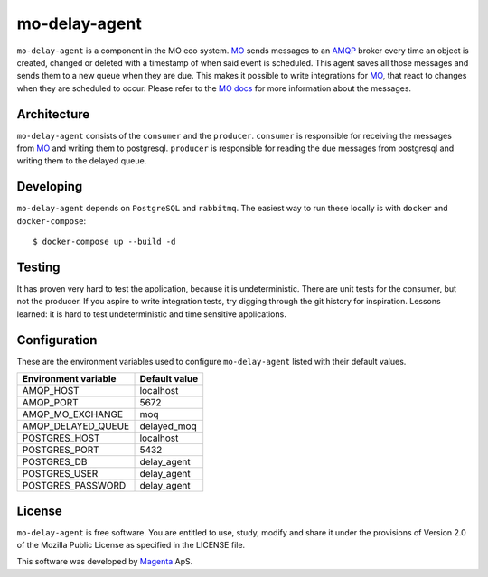 ==============
mo-delay-agent
==============

``mo-delay-agent`` is a component in the MO eco system. MO_ sends messages to
an AMQP_ broker every time an object is created, changed or deleted with a
timestamp of when said event is scheduled. This agent saves all those messages
and sends them to a new queue when they are due. This makes it possible to
write integrations for MO_, that react to changes when they are scheduled to occur.
Please refer to the MO_ docs_ for more information about the messages.


Architecture
------------

``mo-delay-agent`` consists of the ``consumer`` and the ``producer``.
``consumer`` is responsible for receiving the messages from MO_ and writing
them to postgresql. ``producer`` is responsible for reading the due messages
from postgresql and writing them to the delayed queue.


Developing
----------

``mo-delay-agent`` depends on ``PostgreSQL`` and ``rabbitmq``. The easiest way
to run these locally is with ``docker`` and ``docker-compose``::

    $ docker-compose up --build -d


Testing
-------

It has proven very hard to test the application, because it is undeterministic.
There are unit tests for the consumer, but not the producer. If you aspire
to write integration tests, try digging through the git history for
inspiration. Lessons learned: it is hard to test undeterministic and time
sensitive applications.


Configuration
-------------

These are the environment variables used to configure ``mo-delay-agent`` listed
with their default values.

+----------------------+---------------+
| Environment variable | Default value |
+======================+===============+
| AMQP_HOST            | localhost     |
+----------------------+---------------+
| AMQP_PORT            | 5672          |
+----------------------+---------------+
| AMQP_MO_EXCHANGE     | moq           |
+----------------------+---------------+
| AMQP_DELAYED_QUEUE   | delayed_moq   |
+----------------------+---------------+
| POSTGRES_HOST        | localhost     |
+----------------------+---------------+
| POSTGRES_PORT        | 5432          |
+----------------------+---------------+
| POSTGRES_DB          | delay_agent   |
+----------------------+---------------+
| POSTGRES_USER        | delay_agent   |
+----------------------+---------------+
| POSTGRES_PASSWORD    | delay_agent   |
+----------------------+---------------+


License
-------

``mo-delay-agent`` is free software. You are entitled to use, study, modify and
share it under the provisions of Version 2.0 of the Mozilla Public License as
specified in the LICENSE file.

This software was developed by Magenta_ ApS.


.. _MO: https://os2mo.readthedocs.io/
.. _docs: https://os2mo.readthedocs.io/en/1.16.1/api/amqp.html
.. _AMQP: https://www.rabbitmq.com/
.. _Magenta: https://magenta.dk
